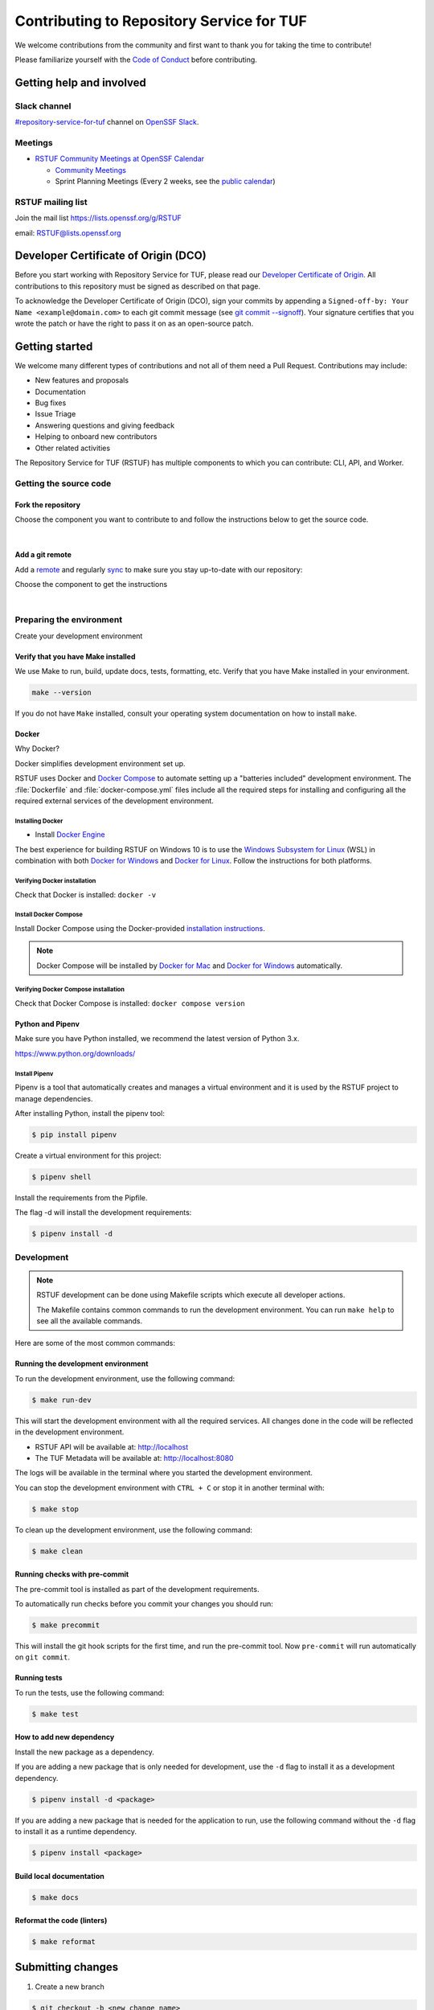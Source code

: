 ==========================================
Contributing to Repository Service for TUF
==========================================

We welcome contributions from the community and first want to thank you for
taking the time to contribute!

Please familiarize yourself with the `Code of Conduct`_ before contributing.

Getting help and involved
=========================

.. slack-meetings-mail

Slack channel
-------------

`#repository-service-for-tuf <https://openssf.slack.com/archives/C052QF5CZFH>`_
channel on `OpenSSF Slack <https://openssf.slack.com/>`_.


Meetings
--------

* `RSTUF Community Meetings at OpenSSF Calendar <https://calendar.google.com/calendar/u/0?cid=czYzdm9lZmhwNWk5cGZsdGI1cTY3bmdwZXNAZ3JvdXAuY2FsZW5kYXIuZ29vZ2xlLmNvbQ>`_

  - `Community Meetings <https://docs.google.com/document/d/13a_AtFpPK9WO4PlAN6ciD-G1jiBU3gEDtRD1OUinUFY>`_

  - Sprint Planning Meetings (Every 2 weeks, see the `public calendar <https://calendar.google.com/calendar/u/0?cid=Y19hYWFjYjc2M2NkNTliNWJhOWUyYmY4N2U1MTJhM2Q4ZjEyYjkxNmFmYzdhOWM4YjQxMmZmNjcwZWYzNmFiOTdlQGdyb3VwLmNhbGVuZGFyLmdvb2dsZS5jb20>`_)


RSTUF mailing list
------------------

Join the mail list https://lists.openssf.org/g/RSTUF

email: RSTUF@lists.openssf.org

.. dco

Developer Certificate of Origin (DCO)
=====================================

Before you start working with Repository Service for TUF, please read our
`Developer Certificate of Origin <https://cla.vmware.com/dco>`_.
All contributions to this repository must be signed as described on that page.

To acknowledge the Developer Certificate of Origin (DCO), sign your commits
by appending a ``Signed-off-by:
Your Name <example@domain.com>`` to each git commit message (see `git commit
--signoff <https://git-scm.com/docs/git-commit#Documentation/git-commit.txt---signoff>`_).
Your signature certifies that you wrote the patch or have the right to pass it
on as an open-source patch.

Getting started
===============

We welcome many different types of contributions and not all of them need a
Pull Request. Contributions may include:

* New features and proposals
* Documentation
* Bug fixes
* Issue Triage
* Answering questions and giving feedback
* Helping to onboard new contributors
* Other related activities


The Repository Service for TUF (RSTUF) has multiple components to which you can
contribute: CLI, API, and Worker.


Getting the source code
-----------------------

Fork the repository
^^^^^^^^^^^^^^^^^^^

Choose the component you want to contribute to and follow the instructions
below to get the source code.

.. collapse:: Repository Service for TUF CLI (CLI)

    `Fork <https://docs.github.com/en/get-started/quickstart/fork-a-repo>`_ the
    repository on `GitHub <https://github.com/repository-service-tuf/repository-service-tuf-cli>`_ and
    `clone <https://docs.github.com/en/repositories/creating-and-managing-repositories/cloning-a-repository>`_
    it to your local machine:

    .. code-block:: console

        git clone git@github.com:YOUR-USERNAME/repository-service-tuf-cli.git
        cd repository-service-tuf-cli

.. collapse:: Repository Service for TUF API (API)

    `Fork <https://docs.github.com/en/get-started/quickstart/fork-a-repo>`_ the
    repository on `GitHub <https://github.com/repository-service-tuf/repository-service-tuf-api>`_ and
    `clone <https://docs.github.com/en/repositories/creating-and-managing-repositories/cloning-a-repository>`_
    it to your local machine:

    .. code-block:: console

        git clone git@github.com:YOUR-USERNAME/repository-service-tuf-api.git
        cd repository-service-tuf-api


.. collapse:: Repository Service for TUF Worker (Worker)

    `Fork <https://docs.github.com/en/get-started/quickstart/fork-a-repo>`_ the
    repository on `GitHub <https://github.com/repository-service-tuf/repository-service-tuf-cli>`_ and
    `clone <https://docs.github.com/en/repositories/creating-and-managing-repositories/cloning-a-repository>`_
    it to your local machine:

    .. code-block:: console

        git clone git@github.com:YOUR-USERNAME/repository-service-tuf-worker.git
        cd repository-service-tuf-worker      

|

Add a git remote
^^^^^^^^^^^^^^^^

Add a `remote
<https://docs.github.com/en/pull-requests/collaborating-with-pull-requests/working-with-forks/configuring-a-remote-for-a-fork>`_ and
regularly `sync <https://docs.github.com/en/pull-requests/collaborating-with-pull-requests/working-with-forks/syncing-a-fork>`_ to make sure
you stay up-to-date with our repository:

Choose the component to get the instructions

.. collapse:: Repository Service for TUF CLI (CLI)

    .. code-block:: console

        git remote add upstream https://github.com/repository-service-tuf/repository-service-tuf-cli
        git checkout main
        git fetch upstream
        git merge upstream/main

.. collapse:: Repository Service for TUF API (API)

    .. code-block:: console

        git remote add upstream https://github.com/repository-service-tuf/repository-service-tuf-api
        git checkout main
        git fetch upstream
        git merge upstream/main

.. collapse:: Repository Service for TUF Worker (Worker)

    .. code-block:: console

        git remote add upstream https://github.com/repository-service-tuf/repository-service-tuf-worker
        git checkout main
        git fetch upstream
        git merge upstream/main

|

Preparing the environment
-------------------------

Create your development environment

Verify that you have Make installed
^^^^^^^^^^^^^^^^^^^^^^^^^^^^^^^^^^^

We use Make to run, build, update docs, tests, formatting, etc.
Verify that you have Make installed in your environment.

.. code-block:: console

    make --version

If you do not have ``Make`` installed,
consult your operating system documentation on how to install ``make``.


Docker
^^^^^^

Why Docker?

Docker simplifies development environment set up.

RSTUF uses Docker and `Docker Compose <https://docs.docker.com/compose/>`_
to automate setting up a "batteries included" development environment. The
:file:`Dockerfile` and :file:`docker-compose.yml` files include all the
required steps for installing and configuring all the required external
services of the development environment.


Installing Docker
~~~~~~~~~~~~~~~~~

* Install `Docker Engine <https://docs.docker.com/engine/installation/>`_

The best experience for building RSTUF on Windows 10 is to use the
`Windows Subsystem for Linux`_ (WSL) in combination with both
`Docker for Windows`_ and `Docker for Linux`_. Follow the instructions
for both platforms.

.. _Docker for Mac: https://docs.docker.com/engine/installation/mac/
.. _Docker for Windows: https://docs.docker.com/engine/installation/windows/
.. _Docker for Linux: https://docs.docker.com/engine/installation/linux/
.. _Windows Subsystem for Linux: https://docs.microsoft.com/windows/wsl/


Verifying Docker installation
~~~~~~~~~~~~~~~~~~~~~~~~~~~~~

Check that Docker is installed: ``docker -v``


Install Docker Compose
~~~~~~~~~~~~~~~~~~~~~~

Install Docker Compose using the Docker-provided
`installation instructions <https://docs.docker.com/compose/install/>`_.

.. note::
   Docker Compose will be installed by `Docker for Mac`_ and
   `Docker for Windows`_ automatically.


Verifying Docker Compose installation
~~~~~~~~~~~~~~~~~~~~~~~~~~~~~~~~~~~~~

Check that Docker Compose is installed: ``docker compose version``


Python and Pipenv
^^^^^^^^^^^^^^^^^

Make sure you have Python installed, we recommend the latest version of Python 3.x.

https://www.python.org/downloads/

Install Pipenv
~~~~~~~~~~~~~~

Pipenv is a tool that automatically creates and manages a virtual environment
and it is used by the RSTUF project to manage dependencies.

After installing Python, install the pipenv tool:

.. code:: shell

    $ pip install pipenv


Create a virtual environment for this project:

.. code:: shell

    $ pipenv shell


Install the requirements from the Pipfile.

The flag -d will install the development requirements:

.. code:: shell

    $ pipenv install -d

Development
------------

.. note::
   RSTUF development can be done using Makefile scripts which
   execute all developer actions.
   
   The Makefile contains common commands to run the development environment.
   You can run ``make help`` to see all the available commands.

Here are some of the most common commands:

Running the development environment
^^^^^^^^^^^^^^^^^^^^^^^^^^^^^^^^^^^

To run the development environment, use the following command:

.. code:: shell

    $ make run-dev

This will start the development environment with all the required services.
All changes done in the code will be reflected in the development environment.

- RSTUF API will be available at: http://localhost
- The TUF Metadata will be available at: http://localhost:8080

The logs will be available in the terminal where you started the development
environment.

You can stop the development environment with ``CTRL + C`` or stop it in 
another terminal with:

.. code:: shell

    $ make stop

To clean up the development environment, use the following command:

.. code:: shell

    $ make clean


Running checks with pre-commit
^^^^^^^^^^^^^^^^^^^^^^^^^^^^^^

The pre-commit tool is installed as part of the development requirements.

To automatically run checks before you commit your changes you should run:

.. code:: shell

    $ make precommit

This will install the git hook scripts for the first time, and run the
pre-commit tool.
Now ``pre-commit`` will run automatically on ``git commit``.

Running tests
^^^^^^^^^^^^^
To run the tests, use the following command:

.. code:: shell

    $ make test


How to add new dependency
^^^^^^^^^^^^^^^^^^^^^^^^^

Install the new package as a dependency.

If you are adding a new package that is only needed for development, use the
``-d`` flag to install it as a development dependency.

.. code:: shell

    $ pipenv install -d <package>

If you are adding a new package that is needed for the application to run,
use the following command without the ``-d`` flag to install it as a runtime dependency.

.. code:: shell

    $ pipenv install <package>


Build local documentation
^^^^^^^^^^^^^^^^^^^^^^^^^

.. code:: shell

    $ make docs


Reformat the code (linters)
^^^^^^^^^^^^^^^^^^^^^^^^^^^

.. code:: shell

    $ make reformat


Submitting changes
==================

1. Create a new branch

.. code:: shell

    $ git checkout -b <new_change_name>

2. Perform the changes and commit them

.. code:: shell

    $ git add <files_you_changed>
    $ git commit -m "commit messaage"

3. Push your changes to your fork

.. code:: shell

    $ git push origin <your_new_branch>

3. Run local linters, tests, etc
4. Create a local commit with a `good title and description
   <https://blogs.vmware.com/opensource/2021/04/14/improve-your-git-commits-in-two-easy-steps/>`_

.. code:: shell

    $ git commit -a -s

4. Open a Pull Request

   Go to the `GitHub repository <https://github.com/repository-service-tuf/repository-service-tuf>`_ and create a new Pull Request from your branch.

Check the specific repository CONTRIBUTING documentation for more specific
details:

* `Umbrella Repository Service for TUF <https://github.com/repository-service-tuf/repository-service-tuf/blob/main/CONTRIBUTING.rst>`_
* `Repository Service for TUF API <https://github.com/repository-service-tuf/repository-service-tuf-api/blob/main/CONTRIBUTING.rst>`_
* `Repository Service for TUF Worker <https://github.com/repository-service-tuf/repository-service-tuf-worker/blob/main/CONTRIBUTING.rst>`_
* `Repository Service for TUF Command Line Interface (CLI) <https://github.com/repository-service-tuf/repository-service-tuf-cli/blob/main/CONTRIBUTING.rst>`_

.. rstuf-contributing-links

.. _Code of Conduct: CODE_OF_CONDUCT.rst